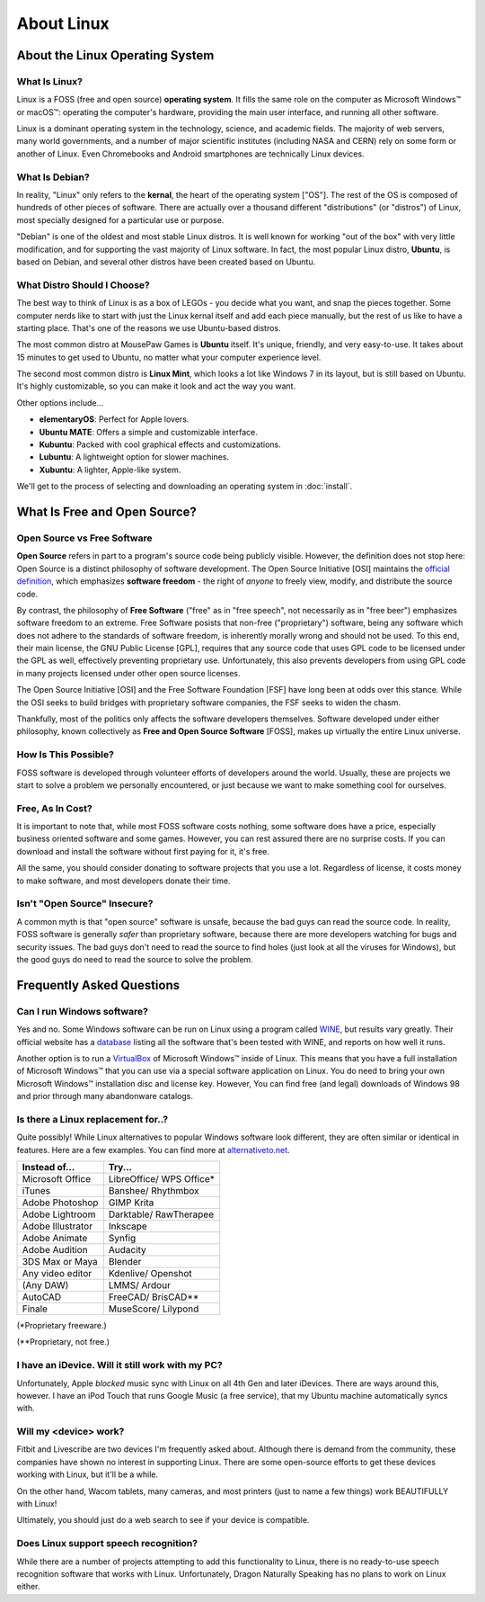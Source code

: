 About Linux
#########################

About the Linux Operating System
================================

What Is Linux?
-------------------------------

Linux is a FOSS (free and open source) **operating system**. It fills the
same role on the computer as Microsoft Windows™ or macOS™: operating the
computer's hardware, providing the main user interface, and running all
other software.

Linux is a dominant operating system in the technology, science, and academic
fields. The majority of web servers, many world governments, and a number of
major scientific institutes (including NASA and CERN) rely on some form or
another of Linux. Even Chromebooks and Android smartphones are technically
Linux devices.

What Is Debian?
-----------------------------

In reality, "Linux" only refers to the **kernal**, the heart of the operating
system ["OS"]. The rest of the OS is composed of hundreds of other pieces of
software. There are actually over a thousand different "distributions" (or
"distros") of Linux, most specially designed for a particular use or purpose.

"Debian" is one of the oldest and most stable Linux distros. It is well known
for working "out of the box" with very little modification, and for supporting
the vast majority of Linux software. In fact, the most popular Linux
distro, **Ubuntu**, is based on Debian, and several other distros have been
created based on Ubuntu.

What Distro Should I Choose?
----------------------------------

The best way to think of Linux is as a box of LEGOs - you decide what you want,
and snap the pieces together. Some computer nerds like to start with just the
Linux kernal itself and add each piece manually, but the rest of us like to
have a starting place. That's one of the reasons we use Ubuntu-based distros.

The most common distro at MousePaw Games is **Ubuntu** itself. It's unique,
friendly, and very easy-to-use. It takes about 15 minutes to get used to
Ubuntu, no matter what your computer experience level.

The second most common distro is **Linux Mint**, which looks a lot like
Windows 7 in its layout, but is still based on Ubuntu. It's highly
customizable, so you can make it look and act the way you want.

Other options include...

- **elementaryOS**: Perfect for Apple lovers.
- **Ubuntu MATE**: Offers a simple and customizable interface.
- **Kubuntu**: Packed with cool graphical effects and customizations.
- **Lubuntu**: A lightweight option for slower machines.
- **Xubuntu**: A lighter, Apple-like system.

We'll get to the process of selecting and downloading an operating system
in :doc:`install`.

What Is Free and Open Source?
================================

Open Source vs Free Software
--------------------------------

**Open Source** refers in part to a program's source code being publicly
visible. However, the definition does not stop here: Open Source is a distinct
philosophy of software development. The Open Source Initiative [OSI] maintains
the `official definition <https://opensource.org/osd>`_, which emphasizes
**software freedom** - the right of *anyone* to freely view, modify, and
distribute the source code.

By contrast, the philosophy of **Free Software** ("free" as in "free speech",
not necessarily as in "free beer") emphasizes software freedom to an extreme.
Free Software posists that non-free ("proprietary") software, being any
software which does not adhere to the standards of software freedom, is
inherently morally wrong and should not be used. To this end, their main
license, the GNU Public License [GPL], requires that any source code that
uses GPL code to be licensed under the GPL as well, effectively preventing
proprietary use. Unfortunately, this also prevents developers from using GPL
code in many projects licensed under other open source licenses.

The Open Source Initiative [OSI] and the Free Software Foundation [FSF] have
long been at odds over this stance. While the OSI seeks to build bridges with
proprietary software companies, the FSF seeks to widen the chasm.

Thankfully, most of the politics only affects the software developers
themselves. Software developed under either philosophy, known collectively
as **Free and Open Source Software** [FOSS], makes up virtually the entire
Linux universe.

How Is This Possible?
--------------------------------

FOSS software is developed through volunteer efforts of developers around
the world. Usually, these are projects we start to solve a problem we
personally encountered, or just because we want to make something cool for
ourselves.

Free, As In Cost?
-------------------------------

It is important to note that, while most FOSS software costs nothing,
some software does have a price, especially business oriented software and
some games. However, you can rest assured there are no surprise costs. If you
can download and install the software without first paying for it, it's free.

All the same, you should consider donating to software projects that you use
a lot. Regardless of license, it costs money to make software, and most
developers donate their time.

Isn't "Open Source" Insecure?
---------------------------------

A common myth is that "open source" software is unsafe, because the bad
guys can read the source code. In reality, FOSS software is generally
*safer* than proprietary software, because there are more developers
watching for bugs and security issues. The bad guys don't need to read the
source to find holes (just look at all the viruses for Windows),
but the good guys do need to read the source to solve the problem.

Frequently Asked Questions
===================================

Can I run Windows software?
----------------------------------

Yes and no. Some Windows software can be run on Linux using a program called
`WINE <https://www.winehq.org/>`_, but results vary greatly. Their official
website has a `database <https://appdb.winehq.org/>`_ listing all the software
that's been tested with WINE, and reports on how well it runs.

Another option is to run a `VirtualBox <https://www.virtualbox.org>`_ of
Microsoft Windows™ inside of Linux. This means that you have a full
installation of Microsoft Windows™ that you can use via a special software
application on Linux. You do need to bring your own Microsoft Windows™
installation disc and license key. However, You can find free (and legal)
downloads of Windows 98 and prior through many abandonware catalogs.

Is there a Linux replacement for..?
---------------------------------------

Quite possibly! While Linux alternatives to popular Windows software look
different, they are often similar or identical in features. Here are a few
examples. You can find more at `alternativeto.net <http://alternativeto.net/>`_.

+--------------------+---------------------+
| Instead of...      | Try...              |
+====================+=====================+
| Microsoft Office   | LibreOffice/        |
|                    | WPS Office*         |
+--------------------+---------------------+
| iTunes             | Banshee/            |
|                    | Rhythmbox           |
+--------------------+---------------------+
| Adobe Photoshop    | GIMP                |
|                    | Krita               |
+--------------------+---------------------+
| Adobe Lightroom    | Darktable/          |
|                    | RawTherapee         |
+--------------------+---------------------+
| Adobe Illustrator  | Inkscape            |
+--------------------+---------------------+
| Adobe Animate      | Synfig              |
+--------------------+---------------------+
| Adobe Audition     | Audacity            |
+--------------------+---------------------+
| 3DS Max or Maya    | Blender             |
+--------------------+---------------------+
| Any video editor   | Kdenlive/           |
|                    | Openshot            |
+--------------------+---------------------+
| (Any DAW)          | LMMS/               |
|                    | Ardour              |
+--------------------+---------------------+
| AutoCAD            | FreeCAD/            |
|                    | BrisCAD**           |
+--------------------+---------------------+
| Finale             | MuseScore/          |
|                    | Lilypond            |
+--------------------+---------------------+

(\*Proprietary freeware.)

(\*\*Proprietary, not free.)

I have an iDevice. Will it still work with my PC?
---------------------------------------------------------

Unfortunately, Apple *blocked* music sync with Linux on all 4th Gen and later
iDevices. There are ways around this, however. I have an iPod Touch that runs
Google Music (a free service), that my Ubuntu machine automatically syncs with.

Will my <device> work?
----------------------------

Fitbit and Livescribe are two devices I'm frequently asked about. Although there
is demand from the community, these companies have shown no interest in
supporting Linux. There are some open-source efforts to get these devices
working with Linux, but it'll be a while.

On the other hand, Wacom tablets, many cameras, and most printers (just to
name a few things) work BEAUTIFULLY with Linux!

Ultimately, you should just do a web search to see if your device is compatible.

Does Linux support speech recognition?
------------------------------------------------

While there are a number of projects attempting to add this functionality to
Linux, there is no ready-to-use speech recognition software that works with
Linux. Unfortunately, Dragon Naturally Speaking has no plans to work on Linux
either.
